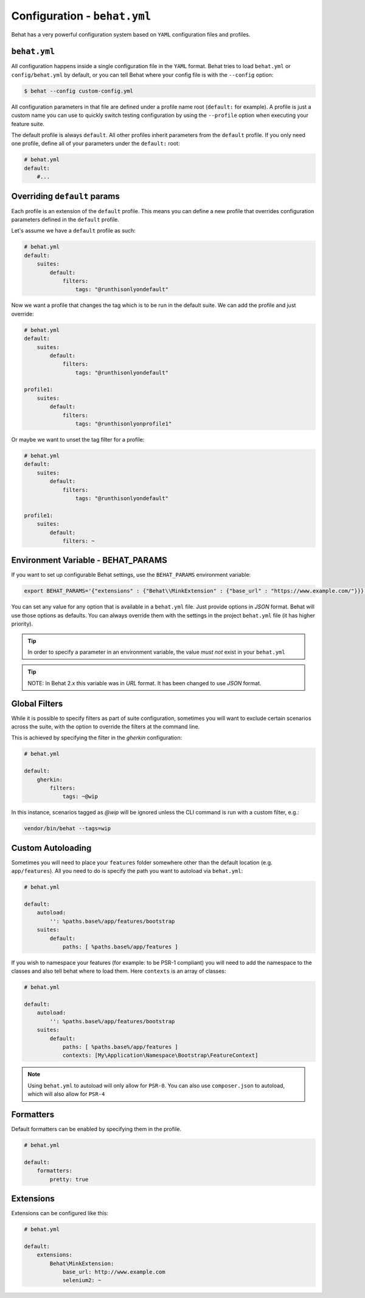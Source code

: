 Configuration - ``behat.yml``
=============================

Behat has a very powerful configuration system based on ``YAML`` configuration files and
profiles.

``behat.yml``
-------------

All configuration happens inside a single configuration file in the ``YAML``
format. Behat tries to load ``behat.yml`` or ``config/behat.yml`` by default,
or you can tell Behat where your config file is with the ``--config`` option:

.. code-block:: bash

    $ behat --config custom-config.yml

All configuration parameters in that file are defined under a profile name root
(``default:`` for example). A profile is just a custom name you can use to
quickly switch testing configuration by using the ``--profile`` option when
executing your feature suite.

The default profile is always ``default``. All other profiles inherit
parameters from the ``default`` profile. If you only need one profile, define
all of your parameters under the ``default:`` root:

.. code-block:: yaml

    # behat.yml
    default:
        #...
        
Overriding ``default`` params
-----------------------------

Each profile is an extension of the ``default`` profile. This means you can
define a new profile that overrides configuration parameters defined in the
``default`` profile.

Let's assume we have a ``default`` profile as such:

.. code-block:: yaml

    # behat.yml
    default:
        suites:
            default:
                filters:
                    tags: "@runthisonlyondefault"

Now we want a profile that changes the tag which is to be run in the default
suite. We can add the profile and just override:

.. code-block:: yaml

    # behat.yml
    default:
        suites:
            default:
                filters:
                    tags: "@runthisonlyondefault"
                    
    profile1:
        suites:
            default:
                filters:
                    tags: "@runthisonlyonprofile1"
                    
Or maybe we want to unset the tag filter for a profile:

.. code-block:: yaml

    # behat.yml
    default:
        suites:
            default:
                filters:
                    tags: "@runthisonlyondefault"
                    
    profile1:
        suites:
            default:
                filters: ~

Environment Variable - BEHAT_PARAMS
-----------------------------------

If you want to set up configurable Behat settings, use the ``BEHAT_PARAMS``
environment variable:

.. code-block:: bash

    export BEHAT_PARAMS='{"extensions" : {"Behat\\MinkExtension" : {"base_url" : "https://www.example.com/"}}}'

You can set any value for any option that is available in a ``behat.yml`` file.
Just provide options in *JSON* format.  Behat will use those options as defaults.
You can always override them with the settings in the project ``behat.yml`` file (it has higher priority).

.. tip::

    In order to specify a parameter in an environment variable, the value *must not* exist in your ``behat.yml``

.. tip::

    NOTE: In Behat 2.x this variable was in *URL* format.  It has been changed to use *JSON* format.


Global Filters
--------------

While it is possible to specify filters as part of suite configuration, sometimes you will want to 
exclude certain scenarios across the suite, with the option to override the filters at the command line.

This is achieved by specifying the filter in the `gherkin` configuration:

.. code-block:: yaml

    # behat.yml

    default:
        gherkin:
            filters:
                tags: ~@wip
            
In this instance, scenarios tagged as `@wip` will be ignored unless the CLI command is run with a custom filter, e.g.:

.. code-block:: bash

    vendor/bin/behat --tags=wip

Custom Autoloading
------------------

Sometimes you will need to place your ``features`` folder somewhere other than the
default location (e.g. ``app/features``). All you need to do is specify the path
you want to autoload via ``behat.yml``:

.. code-block:: yaml

    # behat.yml

    default:
        autoload:
            '': %paths.base%/app/features/bootstrap
        suites:
            default:
                paths: [ %paths.base%/app/features ]

If you wish to namespace your features (for example: to be PSR-1 compliant) you will need to add the namespace to the classes and also tell behat where to load them. Here ``contexts`` is an array of classes:

.. code-block:: yaml


    # behat.yml

    default:
        autoload:
            '': %paths.base%/app/features/bootstrap
        suites:
            default:
                paths: [ %paths.base%/app/features ]
                contexts: [My\Application\Namespace\Bootstrap\FeatureContext]

.. note::

    Using ``behat.yml`` to autoload will only allow for ``PSR-0``.
    You can also use ``composer.json`` to autoload, which will also
    allow for ``PSR-4``
    
Formatters
----------

Default formatters can be enabled by specifying them in the profile.

.. code-block:: yaml

    # behat.yml

    default:
        formatters:
            pretty: true

Extensions
----------

Extensions can be configured like this:

.. code-block:: yaml

    # behat.yml
    
    default:
    	extensions:
            Behat\MinkExtension:
                base_url: http://www.example.com
            	selenium2: ~

